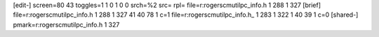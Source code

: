 [edit-]
screen=80 43
toggles=1 1 0 1 0 0
srch=%2
src=
rpl=
file=r:\rogers\cm\util\pc_info.h 1 288 1 327
[brief]
file=r:\rogers\cm\util\pc_info.h 1 288 1 327 41 40 78 1 c=1
file=r:\rogers\cm\util\pc_info.h_ 1 283 1 322 1 40 39 1 c=0
[shared-]
pmark=r:\rogers\cm\util\pc_info.h 1 327

